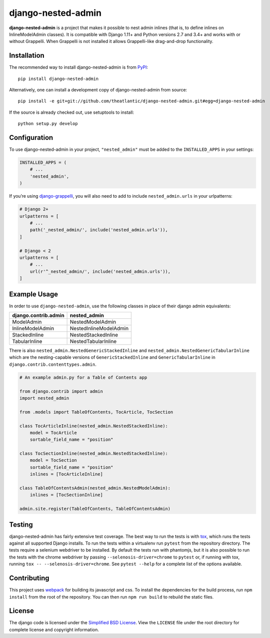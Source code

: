 django-nested-admin
###################

|build_badge| |coverage_badge| |docs_badge|

**django-nested-admin** is a project that makes it possible to nest
admin inlines (that is, to define inlines on InlineModelAdmin classes).
It is compatible with Django 1.11+ and Python versions 2.7 and 3.4+ and works
with or without Grappelli. When Grappelli is not installed it allows
Grappelli-like drag-and-drop functionality.

Installation
============

The recommended way to install django-nested-admin is from
`PyPI <https://pypi.python.org/pypi/django-nested-admin>`_::

        pip install django-nested-admin

Alternatively, one can install a development copy of django-nested-admin
from source::

        pip install -e git+git://github.com/theatlantic/django-nested-admin.git#egg=django-nested-admin

If the source is already checked out, use setuptools to install::

        python setup.py develop

Configuration
=============

To use django-nested-admin in your project, ``"nested_admin"`` must be added
to the ``INSTALLED_APPS`` in your settings:

.. code-block:: python

    INSTALLED_APPS = (
        # ...
        'nested_admin',
    )

If you’re using `django-grappelli <https://github.com/sehmaschine/django-grappelli>`_,
you will also need to add to include ``nested_admin.urls`` in your urlpatterns:

.. code-block:: python

    # Django 2+
    urlpatterns = [
        # ...
        path('_nested_admin/', include('nested_admin.urls')),
    ]

    # Django < 2
    urlpatterns = [
        # ...
        url(r'^_nested_admin/', include('nested_admin.urls')),
    ]

Example Usage
=============

In order to use ``django-nested-admin``, use the following classes in
place of their django admin equivalents:

========================  ======================
**django.contrib.admin**  **nested_admin**      
------------------------  ----------------------
ModelAdmin                NestedModelAdmin           
InlineModelAdmin          NestedInlineModelAdmin
StackedInline             NestedStackedInline   
TabularInline             NestedTabularInline
========================  ======================

There is also ``nested_admin.NestedGenericStackedInline`` and
``nested_admin.NestedGenericTabularInline`` which are the nesting-capable
versions of ``GenericStackedInline`` and ``GenericTabularInline`` in
``django.contrib.contenttypes.admin``.

.. code-block:: python

    # An example admin.py for a Table of Contents app

    from django.contrib import admin
    import nested_admin

    from .models import TableOfContents, TocArticle, TocSection

    class TocArticleInline(nested_admin.NestedStackedInline):
        model = TocArticle
        sortable_field_name = "position"

    class TocSectionInline(nested_admin.NestedStackedInline):
        model = TocSection
        sortable_field_name = "position"
        inlines = [TocArticleInline]

    class TableOfContentsAdmin(nested_admin.NestedModelAdmin):
        inlines = [TocSectionInline]

    admin.site.register(TableOfContents, TableOfContentsAdmin)

Testing
=======

django-nested-admin has fairly extensive test coverage.
The best way to run the tests is with `tox <https://testrun.org/tox/latest/>`_,
which runs the tests against all supported Django installs. To run the tests
within a virtualenv run ``pytest`` from the repository directory. The tests
require a selenium webdriver to be installed. By default the tests run with
phantomjs, but it is also possible to run the tests with the chrome webdriver
by passing ``--selenosis-driver=chrome`` to ``pytest`` or, if running with
tox, running ``tox -- --selenosis-driver=chrome``. See ``pytest --help`` for
a complete list of the options available.

Contributing
============

This project uses `webpack <https://webpack.js.org/>`_ for building its
javascript and css. To install the dependencies for the build process, run
``npm install`` from the root of the repository. You can then run
``npm run build`` to rebuild the static files.

License
=======

The django code is licensed under the `Simplified BSD
License <http://opensource.org/licenses/BSD-2-Clause>`_. View the
``LICENSE`` file under the root directory for complete license and
copyright information.

.. |build_badge| image:: https://github.com/theatlantic/django-nested-admin/workflows/Test/badge.svg
    :target: https://github.com/theatlantic/django-nested-admin/actions
.. |coverage_badge| image:: https://codecov.io/gh/theatlantic/django-nested-admin/branch/master/graph/badge.svg
    :target: https://codecov.io/gh/theatlantic/django-nested-admin
.. |docs_badge| image:: https://readthedocs.org/projects/django-nested-admin/badge/?version=latest
    :target: http://django-nested-admin.readthedocs.org/en/latest/
